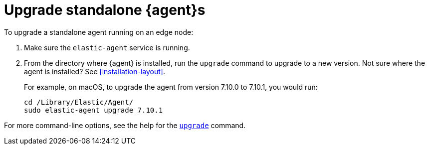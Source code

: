 [[upgrade-standalone]]
= Upgrade standalone {agent}s

To upgrade a standalone agent running on an edge node:

. Make sure the `elastic-agent` service is running.
. From the directory where {agent} is installed, run the `upgrade` command to
upgrade to a new version. Not sure where the agent is
installed? See <<installation-layout>>.
+
For example, on macOS, to upgrade the agent from version 7.10.0 to 7.10.1, you
would run:
+
[source,shell]
----
cd /Library/Elastic/Agent/
sudo elastic-agent upgrade 7.10.1
----

For more command-line options, see the help for the
<<elastic-agent-upgrade-command,`upgrade`>> command.
